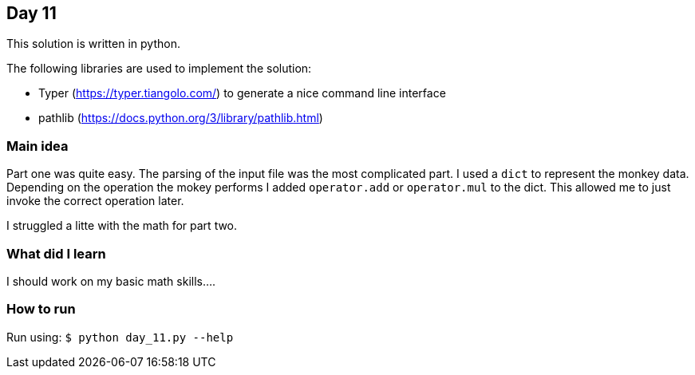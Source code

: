 == Day 11

This solution is written in python.

The following libraries are used to implement the solution:

* Typer (https://typer.tiangolo.com/) to generate a nice command line interface
* pathlib (https://docs.python.org/3/library/pathlib.html)

=== Main idea

Part one was quite easy. The parsing of the input file was the most complicated part. I used
a `dict` to represent the monkey data. Depending on the operation the mokey performs I
added `operator.add` or `operator.mul` to the dict. This allowed me to just invoke the correct
operation later.

I struggled a litte with the math for part two.


=== What did I learn

I should work on my basic math skills....


=== How to run

Run using:
`$ python day_11.py --help`
